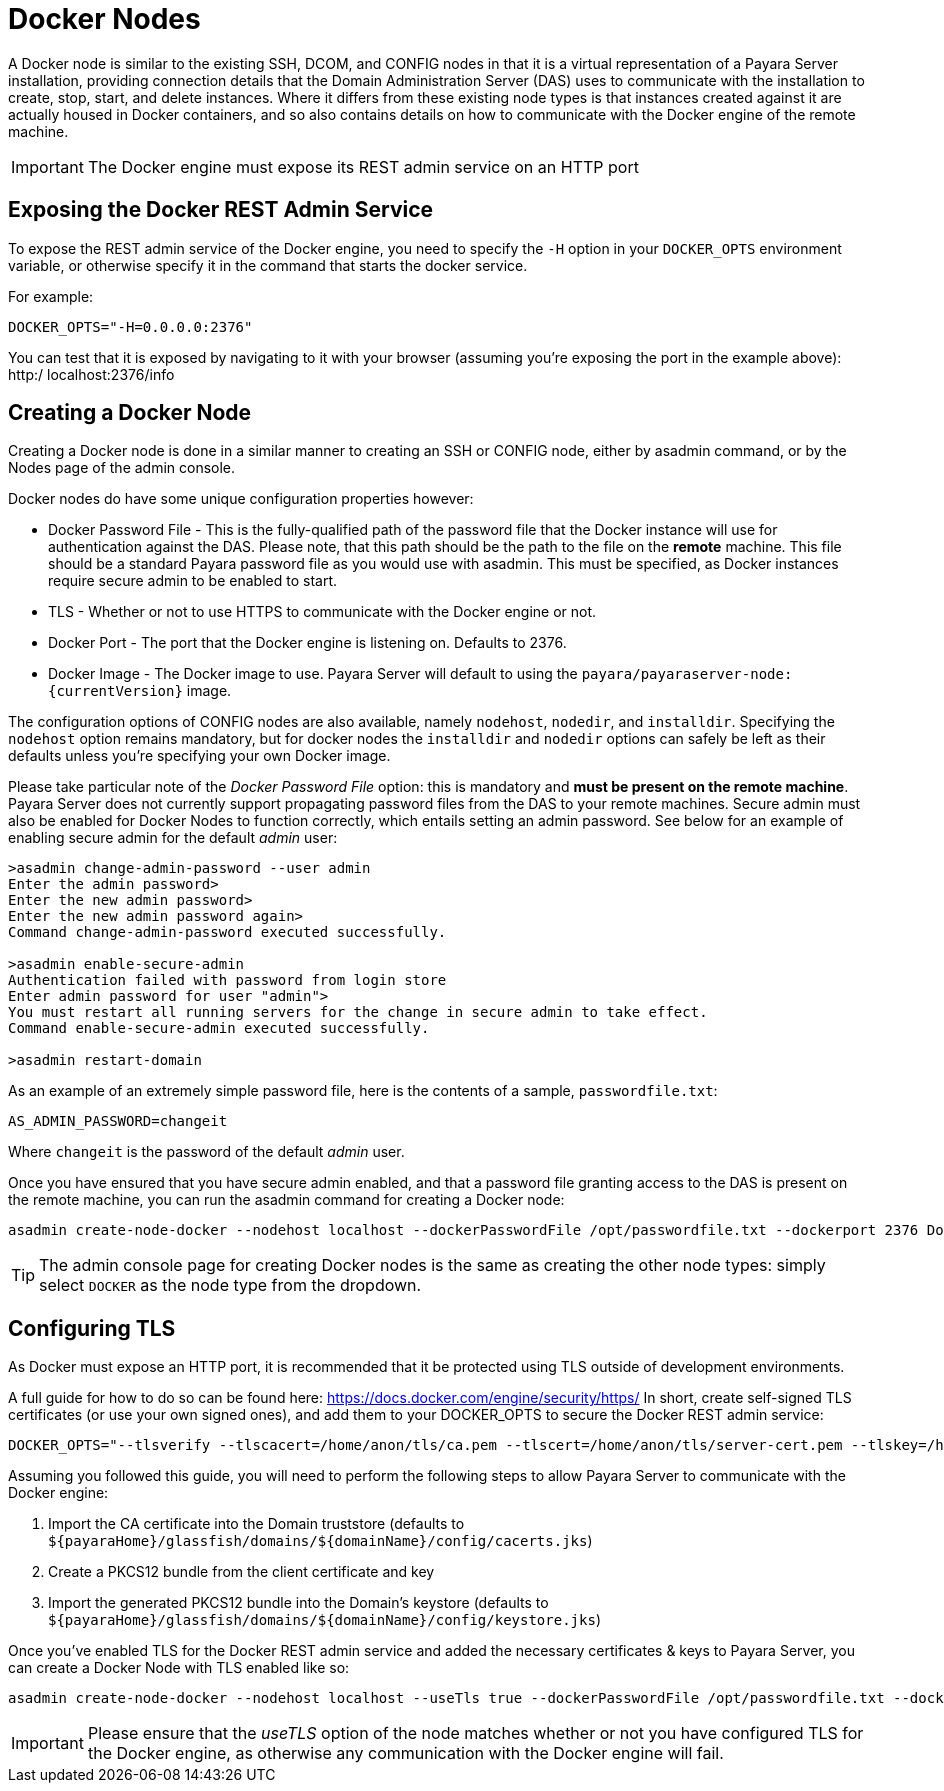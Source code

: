 [[docker-nodes]]
= Docker Nodes

A Docker node is similar to the existing SSH, DCOM, and CONFIG nodes in that it is a virtual representation of a Payara Server installation, providing connection details that the Domain Administration Server (DAS) uses to communicate with the installation to create, stop, start, and delete instances. Where it differs from these existing node types is that instances created against it are actually housed in Docker containers, and so also contains details on how to communicate with the Docker engine of the remote machine.

IMPORTANT: The Docker engine must expose its REST admin service on an HTTP port

[[exposing-the-docker-rest-admin-service]]
== Exposing the Docker REST Admin Service
To expose the REST admin service of the Docker engine, you need to specify the `-H` option in your `DOCKER_OPTS` environment variable, or otherwise specify it in the command that starts the docker service.

For example:

[source, shell]
----
DOCKER_OPTS="-H=0.0.0.0:2376"
----

You can test that it is exposed by navigating to it with your browser (assuming you're exposing the port in the example above): http:/ localhost:2376/info

[[creating-a-node]]
== Creating a Docker Node

Creating a Docker node is done in a similar manner to creating an SSH or CONFIG node, either by asadmin command, or by the Nodes page of the admin console.

Docker nodes do have some unique configuration properties however:

* Docker Password File - This is the fully-qualified path of the password file that the Docker instance will use for authentication against the DAS. Please note, that this path should be the path to the file on the *remote* machine. This file should be a standard Payara password file as you would use with asadmin. This must be specified, as Docker instances require secure admin to be enabled to start.
* TLS - Whether or not to use HTTPS to communicate with the Docker engine or not.
* Docker Port - The port that the Docker engine is listening on. Defaults to 2376.
* Docker Image - The Docker image to use. Payara Server will default to using the `payara/payaraserver-node:{currentVersion}` image.

The configuration options of CONFIG nodes are also available, namely `nodehost`, `nodedir`, and `installdir`. Specifying the `nodehost` option remains mandatory, but for docker nodes the `installdir` and `nodedir` options can safely be left as their defaults unless you're specifying your own Docker image.

Please take particular note of the _Docker Password File_ option: this is mandatory and *must be present on the remote machine*. Payara Server does not currently support propagating password files from the DAS to your remote machines. Secure admin must also be enabled for Docker Nodes to function correctly, which entails setting an admin password. See below for an example of enabling secure admin for the default _admin_ user:

[source, shell]
----
>asadmin change-admin-password --user admin
Enter the admin password>
Enter the new admin password>
Enter the new admin password again>
Command change-admin-password executed successfully.

>asadmin enable-secure-admin
Authentication failed with password from login store
Enter admin password for user "admin">
You must restart all running servers for the change in secure admin to take effect.
Command enable-secure-admin executed successfully.

>asadmin restart-domain
----

As an example of an extremely simple password file, here is the contents of a sample, `passwordfile.txt`:

[source, shell]
----
AS_ADMIN_PASSWORD=changeit
----
Where `changeit` is the password of the default _admin_ user.

Once you have ensured that you have secure admin enabled, and that a password file granting access to the
DAS is present on the remote machine, you can run the asadmin command for creating a Docker node:

[source, shell]
----
asadmin create-node-docker --nodehost localhost --dockerPasswordFile /opt/passwordfile.txt --dockerport 2376 DockerInstance1
----

TIP: The admin console page for creating Docker nodes is the same as creating the other node types: simply select `DOCKER` as the node type from the dropdown.

[[configuring-tls]]
== Configuring TLS

As Docker must expose an HTTP port, it is recommended that it be protected using TLS outside of development environments.

A full guide for how to do so can be found here: https://docs.docker.com/engine/security/https/ In short, create self-signed TLS certificates (or use your own signed ones), and add them to your DOCKER_OPTS to secure the Docker REST admin service:

[source, shell]
----
DOCKER_OPTS="--tlsverify --tlscacert=/home/anon/tls/ca.pem --tlscert=/home/anon/tls/server-cert.pem --tlskey=/home/anon/tls/server-key.pem -H=0.0.0.0:2376"
----

Assuming you followed this guide, you will need to perform the following steps to allow Payara Server to communicate with the Docker engine:

. Import the CA certificate into the Domain truststore (defaults to `${payaraHome}/glassfish/domains/${domainName}/config/cacerts.jks`)
. Create a PKCS12 bundle from the client certificate and key
. Import the generated PKCS12 bundle into the Domain's keystore (defaults to `${payaraHome}/glassfish/domains/${domainName}/config/keystore.jks`)

Once you've enabled TLS for the Docker REST admin service and added the necessary certificates & keys to Payara Server, you can create a Docker Node with TLS enabled like so:

[source, shell]
----
asadmin create-node-docker --nodehost localhost --useTls true --dockerPasswordFile /opt/passwordfile.txt --dockerport 2376 DockerInstance1
----

IMPORTANT: Please ensure that the _useTLS_ option of the node matches whether or not you have configured TLS for the Docker engine, as otherwise any communication with the Docker engine will fail.